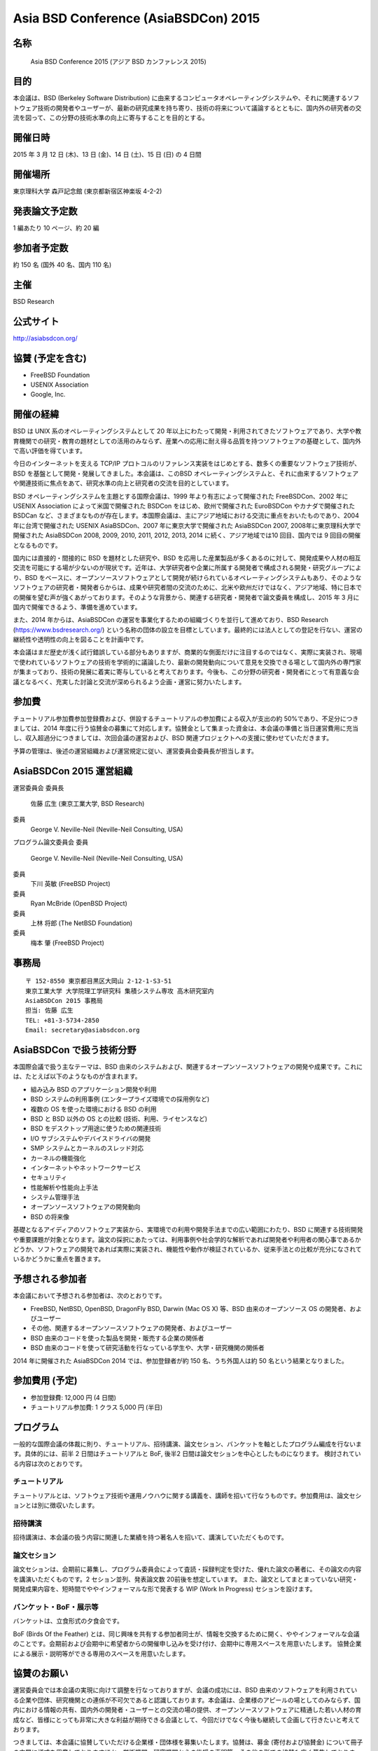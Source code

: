 Asia BSD Conference (AsiaBSDCon) 2015 
----------------------------------------------

名称
~~~~~
 Asia BSD Conference 2015 (アジア BSD カンファレンス 2015)

目的
~~~~~
本会議は、BSD (Berkeley Software Distribution) に由来するコンピュータオペレーティングシステムや、それに関連するソフトウェア技術の開発者やユーザーが、最新の研究成果を持ち寄り、技術の将来について議論するとともに、国内外の研究者の交流を図って、この分野の技術水準の向上に寄与することを目的とする。

開催日時
~~~~~~~~~~
2015 年 3 月 12 日 (木)、13 日 (金)、14 日 (土)、15 日 (日) の 4 日間

開催場所
~~~~~~~~~~
東京理科大学 森戸記念館 (東京都新宿区神楽坂 4-2-2)

発表論文予定数
~~~~~~~~~~~~~~~~~
1 編あたり 10 ページ、約 20 編

参加者予定数
~~~~~~~~~~~~~~~~
約 150 名 (国外 40 名、国内 110 名)

主催
~~~~~~
BSD Research

公式サイト
~~~~~~~~~~~~~~~~~
http://asiabsdcon.org/

協賛 (予定を含む)
~~~~~~~~~~~~~~~~~~~~~~
• FreeBSD Foundation
• USENIX Association
• Google, Inc.

開催の経緯
~~~~~~~~~~~~~~~
BSD は UNIX 系のオペレーティングシステムとして 20 年以上にわたって開発・利用されてきたソフトウェアであり、大学や教育機関での研究・教育の題材としての活用のみならず、産業への応用に耐え得る品質を持つソフトウェアの基礎として、国内外で高い評価を得ています。

今日のインターネットを支える TCP/IP プロトコルのリファレンス実装をはじめとする、数多くの重要なソフトウェア技術が、BSD を基盤として開発・発展してきました。本会議は、このBSD オペレーティングシステムと、それに由来するソフトウェアや関連技術に焦点をあて、研究水準の向上と研究者の交流を目的としています。

BSD オペレーティングシステムを主題とする国際会議は、1999 年より有志によって開催された FreeBSDCon、2002 年に USENIX Association によって米国で開催された BSDCon をはじめ、欧州で開催された EuroBSDCon やカナダで開催された BSDCan など、さまざまなものが存在します。本国際会議は、主にアジア地域における交流に重点をおいたものであり、2004 年に台湾で開催された USENIX AsiaBSDCon、2007 年に東京大学で開催された AsiaBSDCon 2007, 2008年に東京理科大学で開催された AsiaBSDCon 2008, 2009, 2010, 2011, 2012, 2013, 2014 に続く、アジア地域では10 回目、国内では 9 回目の開催となるものです。

国内には直接的・間接的に BSD を題材とした研究や、BSD を応用した産業製品が多くあるのに対して、開発成果や人材の相互交流を可能にする場が少ないのが現状です。近年は、大学研究者や企業に所属する開発者で構成される開発・研究グループにより、BSD をベースに、オープンソースソフトウェアとして開発が続けられているオペレーティングシステムもあり、そのようなソフトウェアの研究者・開発者らからは、成果や研究者間の交流のために、北米や欧州だけではなく、アジア地域、特に日本での開催を望む声が強くあがっております。そのような背景から、関連する研究者・開発者で論文委員を構成し、2015 年 3 月に国内で開催できるよう、準備を進めています。

また、2014 年からは、AsiaBSDCon の運営を事業化するための組織づくりを並行して進めており、BSD Research (https://www.bsdresearch.org/) という名称の団体の設立を目標としています。最終的には法人としての登記を行ない、運営の継続性や透明性の向上を図ることを計画中です。

本会議はまだ歴史が浅く試行錯誤している部分もありますが、商業的な側面だけに注目するのではなく、実際に実装され、現場で使われているソフトウェアの技術を学術的に議論したり、最新の開発動向について意見を交換できる場として国内外の専門家が集まっており、技術の発展に着実に寄与していると考えております。今後も、この分野の研究者・開発者にとって有意義な会議となるべく、充実した討論と交流が深められるよう企画・運営に努力いたします。

参加費 
~~~~~~~~~
チュートリアル参加費参加登録費および、併設するチュートリアルの参加費による収入が支出の約 50%であり、不足分につきましては、2014 年度に行う協賛金の募集にて対応します。協賛金として集まった資金は、本会議の準備と当日運営費用に充当し、収入超過分につきましては、次回会議の運営および、BSD 関連プロジェクトへの支援に使わせていただきます。

予算の管理は、後述の運営組織および運営規定に従い、運営委員会委員長が担当します。

AsiaBSDCon 2015 運営組織
~~~~~~~~~~~~~~~~~~~~~~~~~
運営委員会
委員長
 佐藤 広生 (東京工業大学, BSD Research)
委員
 George V. Neville-Neil (Neville-Neil Consulting, USA)

プログラム論文委員会
委員
 George V. Neville-Neil (Neville-Neil Consulting, USA)
委員
 下川 英敏 (FreeBSD Project)
委員
 Ryan McBride (OpenBSD Project)
委員
 上林 将郎 (The NetBSD Foundation)
委員
 梅本 肇 (FreeBSD Project)

事務局
~~~~~~~

::

  〒 152-8550 東京都目黒区大岡山 2-12-1-S3-51
  東京工業大学 大学院理工学研究科 集積システム専攻 高木研究室内
  AsiaBSDCon 2015 事務局
  担当: 佐藤 広生
  TEL: +81-3-5734-2850
  Email: secretary@asiabsdcon.org

AsiaBSDCon で扱う技術分野
~~~~~~~~~~~~~~~~~~~~~~~~~~~~~~~

本国際会議で扱う主なテーマは、BSD 由来のシステムおよび、関連するオープンソースソフトウェアの開発や成果です。これには、たとえば以下のようなものが含まれます。

- 組み込み BSD のアプリケーション開発や利用
- BSD システムの利用事例 (エンタープライズ環境での採用例など)
- 複数の OS を使った環境における BSD の利用
- BSD と BSD 以外の OS との比較 (技術、利用、ライセンスなど)
- BSD をデスクトップ用途に使うための関連技術
- I/O サブシステムやデバイスドライバの開発
- SMP システムとカーネルのスレッド対応
- カーネルの機能強化
- インターネットやネットワークサービス
- セキュリティ
- 性能解析や性能向上手法
- システム管理手法
- オープンソースソフトウェアの開発動向
- BSD の将来像

基礎となるアイディアのソフトウェア実装から、実環境での利用や開発手法までの広い範囲にわたり、BSD に関連する技術開発や重要課題が対象となります。論文の採択にあたっては、利用事例や社会学的な解析であれば開発者や利用者の関心事であるかどうか、ソフトウェアの開発であれば実際に実装され、機能性や動作が検証されているか、従来手法との比較が充分になされているかどうかに重点を置きます。

予想される参加者
~~~~~~~~~~~~~~~~~~~
本会議において予想される参加者は、次のとおりです。

- FreeBSD, NetBSD, OpenBSD, DragonFly BSD, Darwin (Mac OS X) 等、BSD 由来のオープンソース OS の開発者、およびユーザー
- その他、関連するオープンソースソフトウェアの開発者、およびユーザー
- BSD 由来のコードを使った製品を開発・販売する企業の関係者
- BSD 由来のコードを使って研究活動を行なっている学生や、大学・研究機関の関係者


2014 年に開催された AsiaBSDCon 2014 では、参加登録者が約 150 名、うち外国人は約 50 名という結果となりました。

参加費用 (予定)
~~~~~~~~~~~~~~~~~~~
- 参加登録費: 12,000 円 (4 日間)
- チュートリアル参加費: 1 クラス 5,000 円 (半日)

プログラム
~~~~~~~~~~~~~~~
一般的な国際会議の体裁に則り、チュートリアル、招待講演、論文セション、バンケットを軸としたプログラム編成を行ないます。具体的には、前半 2 日間はチュートリアルと BoF, 後半2 日間は論文セションを中心としたものになります。
検討されている内容は次のとおりです。

チュートリアル
"""""""""""""""""
チュートリアルとは、ソフトウェア技術や運用ノウハウに関する講義を、講師を招いて行なうものです。参加費用は、論文セションとは別に徴収いたします。

招待講演
""""""""""""""""""
招待講演は、本会議の扱う内容に関連した業績を持つ著名人を招いて、講演していただくものです。

論文セション
"""""""""""""""""""
論文セションは、会期前に募集し、プログラム委員会によって査読・採録判定を受けた、優れた論文の著者に、その論文の内容を講演いただくものです。2 セション並列、発表論文数 20前後を想定しています。
また、論文としてまとまっていない研究・開発成果内容を、短時間でややインフォーマルな形で発表する WIP (Work In Progress) セションを設けます。

バンケット・BoF・展示等
""""""""""""""""""""""""""
バンケットは、立食形式の夕食会です。

BoF (Birds Of the Feather) とは、同じ興味を共有する参加者同士が、情報を交換するために開く、ややインフォーマルな会議のことです。会期前および会期中に希望者からの開催申し込みを受け付け、会期中に専用スペースを用意いたします。
協賛企業による展示・説明等ができる専用のスペースを用意いたします。


協賛のお願い
~~~~~~~~~~~~~~~

運営委員会では本会議の実現に向けて調整を行なっておりますが、会議の成功には、BSD 由来のソフトウェアを利用されている企業や団体、研究機関との連係が不可欠であると認識しております。本会議は、企業様のアピールの場としてのみならず、国内における情報の共有、国内外の開発者・ユーザーとの交流の場の提供、オープンソースソフトウェアに精通した若い人材の育成など、皆様にとっても非常に大きな利益が期待できる会議として、今回だけでなく今後も継続して企画して行きたいと考えております。

つきましては、本会議に協賛していただける企業様・団体様を募集いたします。協賛は、募金 (寄付および協賛金) について冊子の末尾に様式を用意しておりますほか、学術機関・研究機関からの後援の表明等、その他の形での協賛も広く募集しております。もし本会議の趣旨に賛同いただけましたら、よろしくご高配のほどお願い申し上げます。

本会議に関するお問い合わせは、事務局(secretary@asiabsdcon.org)までお寄せください。

AsiaBSDCon 2015 協賛金募集要項
~~~~~~~~~~~~~~~~~~~~~~~~~~~~~~~~~~

概要
""""""
AsiaBSDCon 2015 の開催主旨に賛同いただける企業様・団体様からの、協賛金の募集を行ないます。

協賛金の募集区分
""""""""""""""""""

プラチナ:
 500,000 円以上
#.  展示・販売ブースの提供。
#.  (展示販売要員を除く) 2 名まで参加登録無料
#.  公式ウェブページにおける社名ロゴの露出 (所定スペース最上段・同区分金額順、同金額五十音順)
#.  当日配布資料における社名ロゴの露出 (大サイズ・同区分金額順、同金額五十音順)

ゴールド:
 300,000 円
#. 展示・販売ブースの提供
#. (展示販売要員を除く) 1 名まで参加登録無料
#. 公式ウェブページにおける社名ロゴの露出 (所定スペース中段・同区分五十音順)
#. 当日配布資料における社名ロゴの露出 (中サイズ・同区分五十音順)

シルバー:
 100,000 円
#.  公式ウェブページにおける社名ロゴの露出 (所定スペース下段・同区分五十音順)
#.  当日配布資料における社名ロゴの露出 (中サイズ・同区分五十音順)
#.  展示・販売ブースは、会期前にメディア等で本会議の宣伝をしていただくことを条件に提供いたします (ただし、希望多数の場合は上位区分の協賛団体が優先されますので、ご希望に添えない場合がございます)。

ブロンズ:
 50,000 円
#.  公式ウェブページにおける社名ロゴの露出 (所定スペース最下段・同区分五十音順)
#.  当日配布資料における社名ロゴの露出 (小サイズ・同区分五十音順)
#.  展示・販売ブースは、会期前にメディア等で本会議の宣伝をしていただくことを条件に提供いたします (ただし、希望多数の場合は上位区分の協賛団体が優先されますので、ご希望に添えない場合がございます)。

詳細は、事務局(secretary@asiabsdcon.org)までお問い合わせください。

募集期間
"""""""""""""
2014 年 10 月 1 日 ∼ 2015 年 3 月 31 日

協賛金の使途・免税措置
"""""""""""""""""""""""""""""
AsiaBSDCon2015 の準備および、当日運営費用に充てます。収入超過分につきましては、次回会議の運営および、BSD 関連プロジェクトへの支援に使わせていただきます。
なお協賛金は、所得税および法人税法上の寄付金控除の対象になりませんので、ご注意くださいますよう、念のため申し添えます。

協賛金募集責任者
 運営委員長 佐藤 広生 (東京工業大学)

運営スタッフボランティア募集のお願い
~~~~~~~~~~~~~~~~~~~~~~~~~~~~~~~~~~~~~~~~~

前日・当日の運営について、例年、かなり強引にまわしているため、今年はボランティアの運営スタッフを確保したいと考えています。作業は大きく分けて受付、ビデオ撮影、配布物の作成、当日設営です。お手伝いいただける方は、secretary@asiabsdcon.org 宛お知らせください。折り返し、案内を返信します。

基調講演候補者推薦のお願い
~~~~~~~~~~~~~~~~~~~~~~~~~~~~~~~~~~~~~~~~~

基調講演は、海外からお一人、日本からお一人で候補者を探しています。
基調講演の候補について、自薦他薦含め、secretary@asiabsdcon.org 宛までお知らせください。

Asia BSD Conference 2015 運営規定
~~~~~~~~~~~~~~~~~~~~~~~~~~~~~~~~~~~~~~

第1条 (名称) 
 この規定は、Asia BSD Conference 2015(以下「会議」という) 運営規定と称し、会議の運営に関わる諸事項について規定する。
第2条 (目的)
 本規定は、会議およびその関連事業の企画・遂行を成功裡に行うための諸条件を整理することを目的とする。
第3条 (事業)
 会議は、第 2 条の目的を達成するために、次の事業を行う。
- 会議の開催・運営
- 会議の関連事業の企画・推進
- その他会議の目的を達成するために必要な事業
第4条 (経費) 
 会議の経費は、参加登録費、補助金、その他収入をもってこれにあてる。
第5条 (会計) 
 会議の会計は、2014 年 10 月 1 日に始まり、2015 年 9 月 30 日に終わる。
第6条 (構成) 
 会議を推進する諸委員会は、BSD および BSD に由来するソフトウェア開発プロジェクトに関係する開発者、研究者、およびその他関係団体をもって構成する。
第7条 (委員会) 
 会議推進のために、以下の諸委員会を置く。
- 運営委員会
- プログラム論文委員会
- 現地実行委員会
- 広報委員会
第8条 (運営委員会)
 運営委員会は、委員長、論文担当、会計担当、現地実行担当、プログラム調整担当、広報担当で構成される。運営委員会は会議の準備・遂行のために調整を行う。
第9条 (会計担当) 
 会計担当は、運営委員会の指導のもと、会議を遂行するための財政面の管理を行う。また、会議を財政面で支援するための補助金申請を行う。会計担当は運営委員会委員長が委嘱、もしくは兼任する。
第 10 条 (解散) 
 会議の事業 (準備・遂行・整理) 終了に伴い解散する。
第 11 条 (委任) 
 この規定が定めるものの他、会議の運営に関し必要な事項は、運営委員会委員長が別に定める。


.. image:: /Picture/2013/03/16/DSC_1806.jpg
.. image:: /Picture/2013/03/16/DSC_1815.jpg
.. image:: /Picture/2013/03/16/DSC_1818.jpg
.. image:: /Picture/2013/03/16/DSC_1819.jpg
.. image:: /Picture/2013/03/16/DSC_1820.jpg
.. image:: /Picture/2013/03/17/DSC_1821.jpg
.. image:: /Picture/2013/03/17/DSC_1823.jpg
.. image:: /Picture/2013/03/17/DSC_1824.jpg
.. image:: /Picture/2013/03/17/DSC_1825.jpg
.. image:: /Picture/2013/03/16/dsc02242.jpg
.. image:: /Picture/2013/03/16/dsc02243.jpg
.. image:: /Picture/2013/03/16/dsc02245.jpg
.. image:: /Picture/2013/03/16/dsc02248.jpg
.. image:: /Picture/2013/03/17/dsc02252.jpg
.. image:: /Picture/2013/03/17/dsc02255.jpg

